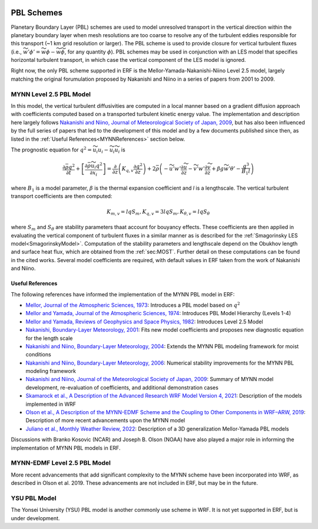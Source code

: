 
 .. role:: cpp(code)
    :language: c++

 .. role:: f(code)
    :language: fortran

.. _PBLschemes:

PBL Schemes
===========

Planetary Boundary Layer (PBL) schemes are used to model unresolved transport
in the vertical direction within the planetary boundary layer when mesh
resolutions are too coarse to resolve any of the turbulent eddies responsible
for this transport (~1 km grid resolution or larger). The PBL scheme is used to
provide closure for vertical turbulent fluxes
(i.e., :math:`\widetilde{w'\phi'} = \widetilde{w\phi} - \widetilde{w}\widetilde{\phi}`,
for any quantity :math:`\phi`). PBL schemes may be used in
conjunction with an LES model that specifies horizontal turbulent transport, in
which case the vertical component of the LES model is ignored.

Right now, the only PBL scheme supported in ERF is the Mellor-Yamada-Nakanishi-Niino
Level 2.5 model, largely matching the original forumulation proposed by Nakanishi and
Niino in a series of papers from 2001 to 2009.

.. _MYNN25:

MYNN Level 2.5 PBL Model
------------------------
In this model, the vertical turbulent diffusivities are computed in a local
manner based on a gradient diffusion approach with coefficients computed based on
a transported turbulent kinetic energy value. The implementation and description
here largely follows `Nakanishi and Niino, Journal of Meteorological Society of Japan, 2009
<https://doi.org/10.2151/jmsj.87.895>`_, but has also been influenced by the full series
of papers that led to the development of this model and by a few documents published since then,
as listed in the :ref:`Useful References<MYNNReferences>` section below.

..
  A key difference is conservative form


The prognostic equation
for :math:`q^2 = \widetilde{u_i u_i} - \widetilde{u}_i\widetilde{u}_i` is

.. math::

    \frac{\partial \bar{\rho} q^2}{\partial t}
    + \left[ \frac{\partial \bar{\rho} \widetilde{u}_i q^2}{\partial x_i} \right]
    = \frac{\partial}{\partial z} \left(K_{q,v} \frac{\partial q^2}{\partial z} \right)
    + 2\bar{\rho} \left(-\widetilde{u'w'} \frac{\partial \widetilde{u}}{\partial z}
    - \widetilde{v'w'}\frac{\partial \widetilde{v}}{\partial z}
    + \beta g \widetilde{w'\theta'}
    - \frac{q^3}{B_1 l}
    \right)

where :math:`B_1` is a model parameter, :math:`\beta` is the thermal
expansion coefficient and `l` is a lengthscale. The vertical turbulent transport
coefficients are then computed:

.. math::

   K_{m,v} = l q S_m, K_{q,v} = 3 l q S_m, K_{\theta, v} = l q S_\theta

where :math:`S_m` and :math:`S_\theta` are stability parameters thaat
account for bouyancy effects. These
coefficients are then applied in evaluating the vertical component of turbulent
fluxes in a similar manner as is described for the
:ref:`Smagorinsky LES model<SmagorinskyModel>`. Computation of the stability parameters
and lengthscale depend on the Obukhov length and surface heat flux, which are
obtained from the :ref:`sec:MOST`. Further detail on these
computations can be found in the cited works. Several model coefficients are
required, with default values in ERF taken from the work of Nakanishi and Niino.

.. _MYNNReferences:

Useful References
~~~~~~~~~~~~~~~~~

The following references have informed the implementation of the MYNN PBL model in ERF:

.. _Mellor73: https://doi.org/10.1175/1520-0469(1973)030<1061:APOTPO>2.0.CO;2

.. _MY74: https://doi.org/10.1175/1520-0469(1974)031<1791:AHOTCM>2.0.CO;2

- `Mellor, Journal of the Atmospheric Sciences, 1973 <Mellor73_>`_: Introduces a PBL model based on :math:`q^2`

- `Mellor and Yamada, Journal of the Atmospheric Sciences, 1974 <MY74_>`_: Introduces PBL Model Hierarchy (Levels 1-4)

- `Mellor and Yamada, Reviews of Geophysics and Space Physics, 1982 <https://doi.org/10.1029/RG020i004p00851>`_:
  Introduces Level 2.5 Model

- `Nakanishi, Boundary-Layer Meteorology, 2001 <https://doi.org/10.1023/A:1018915827400>`_: Fits new model
  coefficients and proposes new diagnostic equation for the length scale

- `Nakanishi and Niino, Boundary-Layer Meteorology, 2004 <https://doi.org/10.1023/B:BOUN.0000020164.04146.98>`_:
  Extends the MYNN PBL modeling framework for moist conditions

- `Nakanishi and Niino, Boundary-Layer Meteorology, 2006 <https://doi.org/10.1007/s10546-005-9030-8>`_:
  Numerical stability improvements for the MYNN PBL modeling framework

- `Nakanishi and Niino, Journal of the Meteorological Society of Japan, 2009 <https://doi.org/10.2151/jmsj.87.895>`_:
  Summary of MYNN model development,
  re-evaluation of coefficients, and additional demonstration cases

- `Skamarock et al., A Description of the Advanced Research WRF Model Version 4, 2021 <http://dx.doi.org/10.5065/1dfh-6p97>`_:
  Description of the models implemented in WRF

- `Olson et al., A Description of the MYNN-EDMF Scheme and the Coupling to Other Components in WRF–ARW, 2019
  <https://doi.org/10.25923/n9wm-be49>`_:
  Description of more recent advancements upon the MYNN model

- `Juliano et al., Monthly Weather Review, 2022 <https://doi.org/10.1175/MWR-D-21-0164.1>`_:
  Description of a 3D generalization Mellor-Yamada PBL models

Discussions with Branko Kosovic (NCAR) and Joseph B. Olson (NOAA) have also played a major role in informing
the implementation of MYNN PBL models in ERF.

.. _MYNNEDMF:

MYNN-EDMF Level 2.5 PBL Model
-----------------------------

More recent advancements that add significant complexity to the MYNN scheme have been incorporated into WRF, as described in Olson et al. 2019. These advancements are not included in ERF, but may be in the future.

.. _YSUPBL:

YSU PBL Model
-------------

The Yonsei University (YSU) PBL model is another commonly use scheme in WRF. It is not yet supported in ERF, but is under development.
